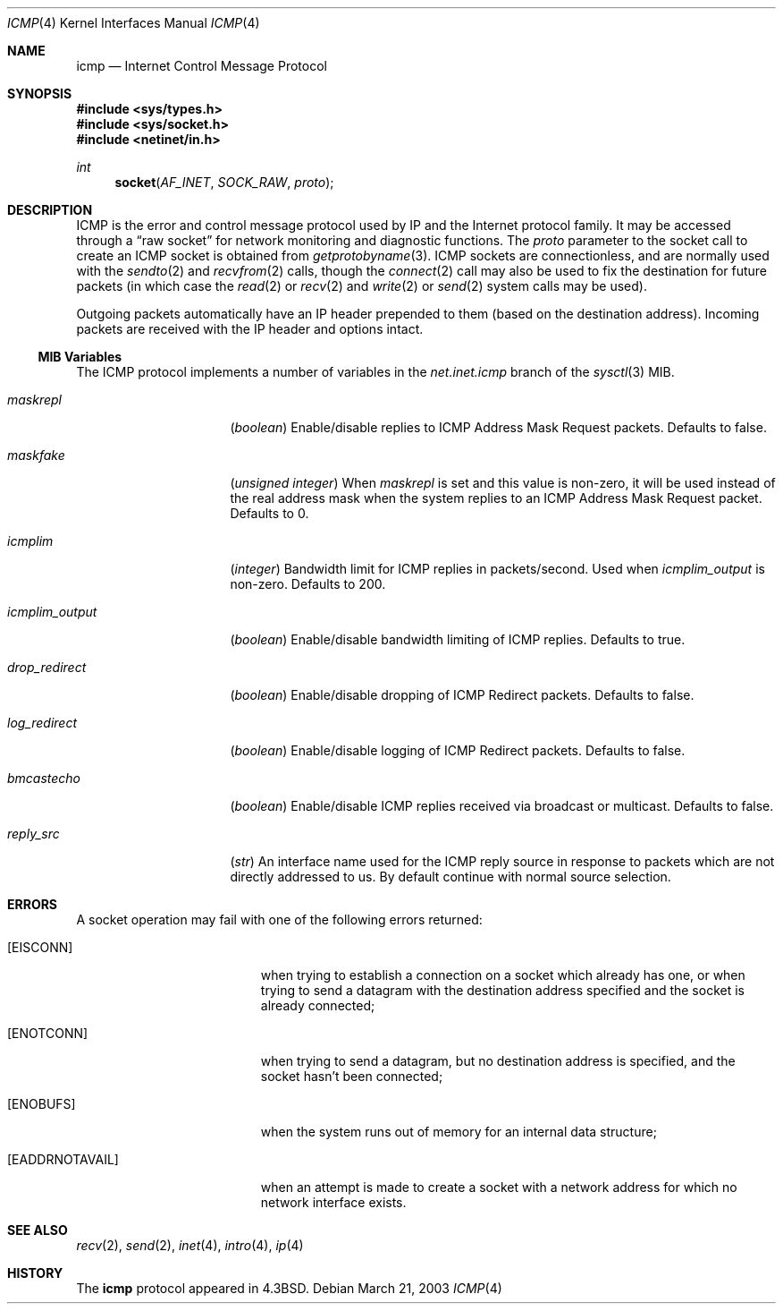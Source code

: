 .\" Copyright (c) 1986, 1991, 1993
.\"	The Regents of the University of California.  All rights reserved.
.\"
.\" Redistribution and use in source and binary forms, with or without
.\" modification, are permitted provided that the following conditions
.\" are met:
.\" 1. Redistributions of source code must retain the above copyright
.\"    notice, this list of conditions and the following disclaimer.
.\" 2. Redistributions in binary form must reproduce the above copyright
.\"    notice, this list of conditions and the following disclaimer in the
.\"    documentation and/or other materials provided with the distribution.
.\" 3. All advertising materials mentioning features or use of this software
.\"    must display the following acknowledgement:
.\"	This product includes software developed by the University of
.\"	California, Berkeley and its contributors.
.\" 4. Neither the name of the University nor the names of its contributors
.\"    may be used to endorse or promote products derived from this software
.\"    without specific prior written permission.
.\"
.\" THIS SOFTWARE IS PROVIDED BY THE REGENTS AND CONTRIBUTORS ``AS IS'' AND
.\" ANY EXPRESS OR IMPLIED WARRANTIES, INCLUDING, BUT NOT LIMITED TO, THE
.\" IMPLIED WARRANTIES OF MERCHANTABILITY AND FITNESS FOR A PARTICULAR PURPOSE
.\" ARE DISCLAIMED.  IN NO EVENT SHALL THE REGENTS OR CONTRIBUTORS BE LIABLE
.\" FOR ANY DIRECT, INDIRECT, INCIDENTAL, SPECIAL, EXEMPLARY, OR CONSEQUENTIAL
.\" DAMAGES (INCLUDING, BUT NOT LIMITED TO, PROCUREMENT OF SUBSTITUTE GOODS
.\" OR SERVICES; LOSS OF USE, DATA, OR PROFITS; OR BUSINESS INTERRUPTION)
.\" HOWEVER CAUSED AND ON ANY THEORY OF LIABILITY, WHETHER IN CONTRACT, STRICT
.\" LIABILITY, OR TORT (INCLUDING NEGLIGENCE OR OTHERWISE) ARISING IN ANY WAY
.\" OUT OF THE USE OF THIS SOFTWARE, EVEN IF ADVISED OF THE POSSIBILITY OF
.\" SUCH DAMAGE.
.\"
.\"     @(#)icmp.4	8.1 (Berkeley) 6/5/93
.\" $FreeBSD: src/share/man/man4/icmp.4,v 1.15 2004/06/21 17:42:49 mpp Exp $
.\"
.Dd March 21, 2003
.Dt ICMP 4
.Os
.Sh NAME
.Nm icmp
.Nd Internet Control Message Protocol
.Sh SYNOPSIS
.In sys/types.h
.In sys/socket.h
.In netinet/in.h
.Ft int
.Fn socket AF_INET SOCK_RAW proto
.Sh DESCRIPTION
.Tn ICMP
is the error and control message protocol used
by
.Tn IP
and the Internet protocol family.
It may be accessed
through a
.Dq raw socket
for network monitoring
and diagnostic functions.
The
.Fa proto
parameter to the socket call to create an
.Tn ICMP
socket
is obtained from
.Xr getprotobyname 3 .
.Tn ICMP
sockets are connectionless,
and are normally used with the
.Xr sendto 2
and
.Xr recvfrom 2
calls, though the
.Xr connect 2
call may also be used to fix the destination for future
packets (in which case the
.Xr read 2
or
.Xr recv 2
and
.Xr write 2
or
.Xr send 2
system calls may be used).
.Pp
Outgoing packets automatically have an
.Tn IP
header prepended to
them (based on the destination address).
Incoming packets are received with the
.Tn IP
header and options intact.
.Ss MIB Variables
The
.Tn ICMP
protocol implements a number of variables in the
.Va net.inet.icmp
branch of the
.Xr sysctl 3
MIB.
.Bl -tag -width ".Va icmplim_output"
.It Va maskrepl
.Pq Vt boolean
Enable/disable replies to ICMP Address Mask Request packets.
Defaults to false.
.It Va maskfake
.Pq Vt "unsigned integer"
When
.Va maskrepl
is set and this value is non-zero,
it will be used instead of the real address mask when
the system replies to an ICMP Address Mask Request packet.
Defaults to 0.
.It Va icmplim
.Pq Vt integer
Bandwidth limit for ICMP replies in packets/second.
Used when
.Va icmplim_output
is non-zero.
Defaults to 200.
.It Va icmplim_output
.Pq Vt boolean
Enable/disable bandwidth limiting of ICMP replies.
Defaults to true.
.It Va drop_redirect
.Pq Vt boolean
Enable/disable dropping of ICMP Redirect packets.
Defaults to false.
.It Va log_redirect
.Pq Vt boolean
Enable/disable logging of ICMP Redirect packets.
Defaults to false.
.It Va bmcastecho
.Pq Vt boolean
Enable/disable ICMP replies received via broadcast or multicast.
Defaults to false.
.It Va reply_src
.Pq Vt str
An interface name used for the ICMP reply source in response to packets
which are not directly addressed to us.
By default continue with normal source selection.
.El
.Sh ERRORS
A socket operation may fail with one of the following errors returned:
.Bl -tag -width Er
.It Bq Er EISCONN
when trying to establish a connection on a socket which
already has one, or when trying to send a datagram with the destination
address specified and the socket is already connected;
.It Bq Er ENOTCONN
when trying to send a datagram, but
no destination address is specified, and the socket hasn't been
connected;
.It Bq Er ENOBUFS
when the system runs out of memory for
an internal data structure;
.It Bq Er EADDRNOTAVAIL
when an attempt is made to create a
socket with a network address for which no network interface
exists.
.El
.Sh SEE ALSO
.Xr recv 2 ,
.Xr send 2 ,
.Xr inet 4 ,
.Xr intro 4 ,
.Xr ip 4
.Sh HISTORY
The
.Nm
protocol appeared in
.Bx 4.3 .
